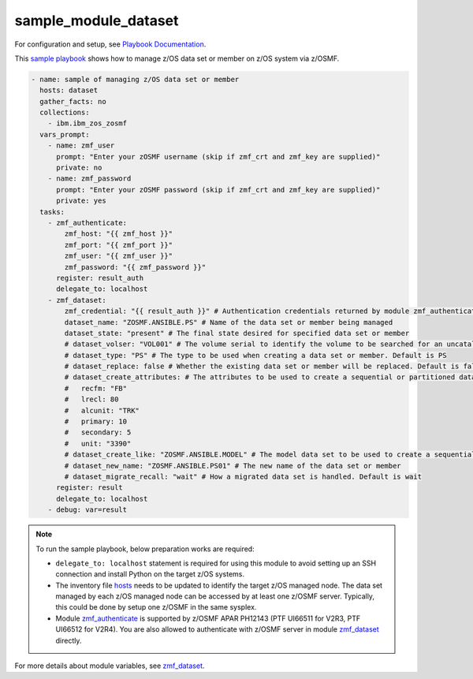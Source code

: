 .. ...........................................................................
.. Copyright (c) IBM Corporation 2020                                        .
.. ...........................................................................

sample_module_dataset
=====================

For configuration and setup, see `Playbook Documentation`_. 

This `sample playbook`_ shows how to manage z/OS data set or member on z/OS system via z/OSMF.

.. code-block:: yaml

   - name: sample of managing z/OS data set or member
     hosts: dataset
     gather_facts: no
     collections:
       - ibm.ibm_zos_zosmf
     vars_prompt:
       - name: zmf_user
         prompt: "Enter your zOSMF username (skip if zmf_crt and zmf_key are supplied)"
         private: no
       - name: zmf_password
         prompt: "Enter your zOSMF password (skip if zmf_crt and zmf_key are supplied)"
         private: yes
     tasks:
       - zmf_authenticate:
           zmf_host: "{{ zmf_host }}"
           zmf_port: "{{ zmf_port }}"
           zmf_user: "{{ zmf_user }}"
           zmf_password: "{{ zmf_password }}"
         register: result_auth
         delegate_to: localhost
       - zmf_dataset:
           zmf_credential: "{{ result_auth }}" # Authentication credentials returned by module zmf_authenticate
           dataset_name: "ZOSMF.ANSIBLE.PS" # Name of the data set or member being managed
           dataset_state: "present" # The final state desired for specified data set or member
           # dataset_volser: "VOL001" # The volume serial to identify the volume to be searched for an uncataloged data set or member
           # dataset_type: "PS" # The type to be used when creating a data set or member. Default is PS
           # dataset_replace: false # Whether the existing data set or member will be replaced. Default is false
           # dataset_create_attributes: # The attributes to be used to create a sequential or partitioned data set
           #   recfm: "FB"
           #   lrecl: 80
           #   alcunit: "TRK"
           #   primary: 10
           #   secondary: 5
           #   unit: "3390"
           # dataset_create_like: "ZOSMF.ANSIBLE.MODEL" # The model data set to be used to create a sequential or partitioned data set. If both dataset_create_attributes and dataset_create_like are supplied, dataset_create_like is ignored
           # dataset_new_name: "ZOSMF.ANSIBLE.PS01" # The new name of the data set or member
           # dataset_migrate_recall: "wait" # How a migrated data set is handled. Default is wait
         register: result
         delegate_to: localhost
       - debug: var=result

.. note::

  To run the sample playbook, below preparation works are required:
  
  * ``delegate_to: localhost`` statement is required for using this module to avoid setting up an SSH connection and install Python on the target z/OS systems.

  * The inventory file `hosts`_ needs to be updated to identify the target z/OS managed node. The data set managed by each z/OS managed node can be accessed by at least one z/OSMF server. Typically, this could be done by setup one z/OSMF in the same sysplex.
  
  * Module `zmf_authenticate`_ is supported by z/OSMF APAR PH12143 (PTF UI66511 for V2R3, PTF UI66512 for V2R4). You are also allowed to authenticate with z/OSMF server in module `zmf_dataset`_ directly.

For more details about module variables, see `zmf_dataset`_.


.. _Playbook Documentation:
   ../playbooks.html
.. _sample playbook:
   https://github.com/IBM/ibm_zos_zosmf/tree/master/playbooks/sample_module_dataset.yml
.. _hosts:
   https://github.com/IBM/ibm_zos_zosmf/tree/master/playbooks/hosts
.. _zmf_dataset:
   ../modules/zmf_dataset.html
.. _zmf_authenticate:
   ../modules/zmf_authenticate.html